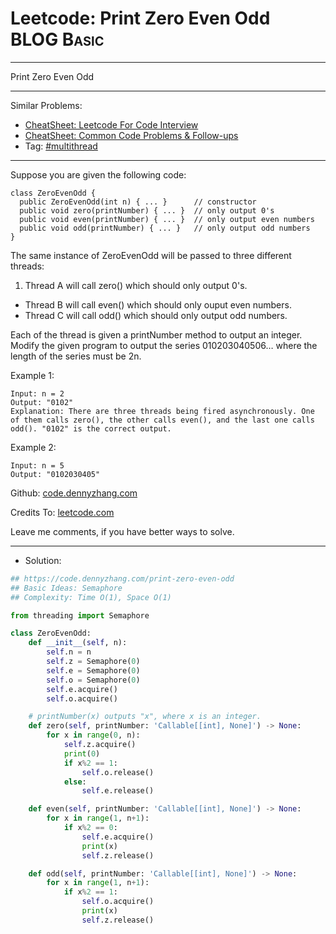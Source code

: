 * Leetcode: Print Zero Even Odd                                  :BLOG:Basic:
#+STARTUP: showeverything
#+OPTIONS: toc:nil \n:t ^:nil creator:nil d:nil
:PROPERTIES:
:type:     multithread
:END:
---------------------------------------------------------------------
Print Zero Even Odd
---------------------------------------------------------------------
#+BEGIN_HTML
<a href="https://github.com/dennyzhang/code.dennyzhang.com/tree/master/problems/print-zero-even-odd"><img align="right" width="200" height="183" src="https://www.dennyzhang.com/wp-content/uploads/denny/watermark/github.png" /></a>
#+END_HTML
Similar Problems:
- [[https://cheatsheet.dennyzhang.com/cheatsheet-leetcode-A4][CheatSheet: Leetcode For Code Interview]]
- [[https://cheatsheet.dennyzhang.com/cheatsheet-followup-A4][CheatSheet: Common Code Problems & Follow-ups]]
- Tag: [[https://code.dennyzhang.com/review-multithread][#multithread]]
---------------------------------------------------------------------
Suppose you are given the following code:
#+BEGIN_EXAMPLE
class ZeroEvenOdd {
  public ZeroEvenOdd(int n) { ... }      // constructor
  public void zero(printNumber) { ... }  // only output 0's
  public void even(printNumber) { ... }  // only output even numbers
  public void odd(printNumber) { ... }   // only output odd numbers
}
#+END_EXAMPLE

The same instance of ZeroEvenOdd will be passed to three different threads:

1. Thread A will call zero() which should only output 0's.
- Thread B will call even() which should only ouput even numbers.
- Thread C will call odd() which should only output odd numbers.

Each of the thread is given a printNumber method to output an integer. Modify the given program to output the series 010203040506... where the length of the series must be 2n.

Example 1:
#+BEGIN_EXAMPLE
Input: n = 2
Output: "0102"
Explanation: There are three threads being fired asynchronously. One of them calls zero(), the other calls even(), and the last one calls odd(). "0102" is the correct output.
#+END_EXAMPLE

Example 2:
#+BEGIN_EXAMPLE
Input: n = 5
Output: "0102030405"
#+END_EXAMPLE

Github: [[https://github.com/dennyzhang/code.dennyzhang.com/tree/master/problems/print-zero-even-odd][code.dennyzhang.com]]

Credits To: [[https://leetcode.com/problems/print-zero-even-odd/description/][leetcode.com]]

Leave me comments, if you have better ways to solve.
---------------------------------------------------------------------
- Solution:

#+BEGIN_SRC python
## https://code.dennyzhang.com/print-zero-even-odd
## Basic Ideas: Semaphore
## Complexity: Time O(1), Space O(1)

from threading import Semaphore

class ZeroEvenOdd:
    def __init__(self, n):
        self.n = n
        self.z = Semaphore(0)
        self.e = Semaphore(0)
        self.o = Semaphore(0)
        self.e.acquire()
        self.o.acquire()
        
	# printNumber(x) outputs "x", where x is an integer.
    def zero(self, printNumber: 'Callable[[int], None]') -> None:
        for x in range(0, n):
            self.z.acquire()
            print(0)
            if x%2 == 1:
                self.o.release()
            else:
                self.e.release()
        
    def even(self, printNumber: 'Callable[[int], None]') -> None:
        for x in range(1, n+1):
            if x%2 == 0:
                self.e.acquire()
                print(x)
                self.z.release()
        
    def odd(self, printNumber: 'Callable[[int], None]') -> None:
        for x in range(1, n+1):
            if x%2 == 1:
                self.o.acquire()
                print(x)
                self.z.release()
#+END_SRC

#+BEGIN_HTML
<div style="overflow: hidden;">
<div style="float: left; padding: 5px"> <a href="https://www.linkedin.com/in/dennyzhang001"><img src="https://www.dennyzhang.com/wp-content/uploads/sns/linkedin.png" alt="linkedin" /></a></div>
<div style="float: left; padding: 5px"><a href="https://github.com/dennyzhang"><img src="https://www.dennyzhang.com/wp-content/uploads/sns/github.png" alt="github" /></a></div>
<div style="float: left; padding: 5px"><a href="https://www.dennyzhang.com/slack" target="_blank" rel="nofollow"><img src="https://www.dennyzhang.com/wp-content/uploads/sns/slack.png" alt="slack"/></a></div>
</div>
#+END_HTML
